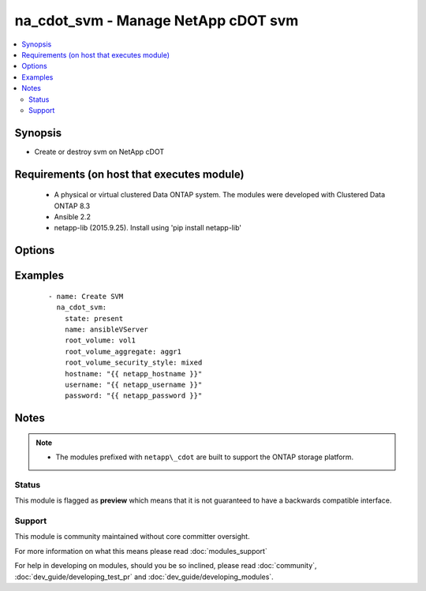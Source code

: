 .. _na_cdot_svm:


na_cdot_svm - Manage NetApp cDOT svm
++++++++++++++++++++++++++++++++++++

.. versionadded:: 2.3


.. contents::
   :local:
   :depth: 2


Synopsis
--------

* Create or destroy svm on NetApp cDOT


Requirements (on host that executes module)
-------------------------------------------

  * A physical or virtual clustered Data ONTAP system. The modules were developed with Clustered Data ONTAP 8.3
  * Ansible 2.2
  * netapp-lib (2015.9.25). Install using 'pip install netapp-lib'


Options
-------

.. raw:: html

    <table border=1 cellpadding=4>
    <tr>
    <th class="head">parameter</th>
    <th class="head">required</th>
    <th class="head">default</th>
    <th class="head">choices</th>
    <th class="head">comments</th>
    </tr>
                <tr><td>hostname<br/><div style="font-size: small;"></div></td>
    <td>yes</td>
    <td></td>
        <td></td>
        <td><div>The hostname or IP address of the ONTAP instance.</div>        </td></tr>
                <tr><td>name<br/><div style="font-size: small;"></div></td>
    <td>yes</td>
    <td></td>
        <td></td>
        <td><div>The name of the SVM to manage.</div>        </td></tr>
                <tr><td>password<br/><div style="font-size: small;"></div></td>
    <td>yes</td>
    <td></td>
        <td></td>
        <td><div>Password for the specified user.</div>        </td></tr>
                <tr><td>root_volume<br/><div style="font-size: small;"></div></td>
    <td>no</td>
    <td></td>
        <td></td>
        <td><div>Root volume of the SVM. Required when <code>state=present</code>.</div>        </td></tr>
                <tr><td>root_volume_aggregate<br/><div style="font-size: small;"></div></td>
    <td>no</td>
    <td></td>
        <td></td>
        <td><div>The aggregate on which the root volume will be created.</div><div>Required when <code>state=present</code>.</div>        </td></tr>
                <tr><td>root_volume_security_style<br/><div style="font-size: small;"></div></td>
    <td>no</td>
    <td></td>
        <td><ul><li>unix</li><li>ntfs</li><li>mixed</li><li>unified</li></ul></td>
        <td><div>Security Style of the root volume.</div><div>When specified as part of the vserver-create, this field represents the security style for the Vserver root volume.</div><div>When specified as part of vserver-get-iter call, this will return the list of matching Vservers.</div><div>Possible values are 'unix', 'ntfs', 'mixed'.</div><div>The 'unified' security style, which applies only to Infinite Volumes, cannot be applied to a Vserver's root volume.</div><div>Valid options are "unix" for NFS, "ntfs" for CIFS, "mixed" for Mixed, "unified" for Unified.</div><div>Required when <code>state=present</code></div>        </td></tr>
                <tr><td>state<br/><div style="font-size: small;"></div></td>
    <td>yes</td>
    <td></td>
        <td><ul><li>present</li><li>absent</li></ul></td>
        <td><div>Whether the specified SVM should exist or not.</div>        </td></tr>
                <tr><td>username<br/><div style="font-size: small;"></div></td>
    <td>yes</td>
    <td></td>
        <td></td>
        <td><div>This can be a Cluster-scoped or SVM-scoped account, depending on whether a Cluster-level or SVM-level API is required. For more information, please read the documentation <a href='https://goo.gl/BRu78Z'>https://goo.gl/BRu78Z</a>.</div>        </td></tr>
        </table>
    </br>



Examples
--------

 ::

    
        - name: Create SVM
          na_cdot_svm:
            state: present
            name: ansibleVServer
            root_volume: vol1
            root_volume_aggregate: aggr1
            root_volume_security_style: mixed
            hostname: "{{ netapp_hostname }}"
            username: "{{ netapp_username }}"
            password: "{{ netapp_password }}"
    


Notes
-----

.. note::
    - The modules prefixed with ``netapp\_cdot`` are built to support the ONTAP storage platform.



Status
~~~~~~

This module is flagged as **preview** which means that it is not guaranteed to have a backwards compatible interface.


Support
~~~~~~~

This module is community maintained without core committer oversight.

For more information on what this means please read :doc:`modules_support`


For help in developing on modules, should you be so inclined, please read :doc:`community`, :doc:`dev_guide/developing_test_pr` and :doc:`dev_guide/developing_modules`.

